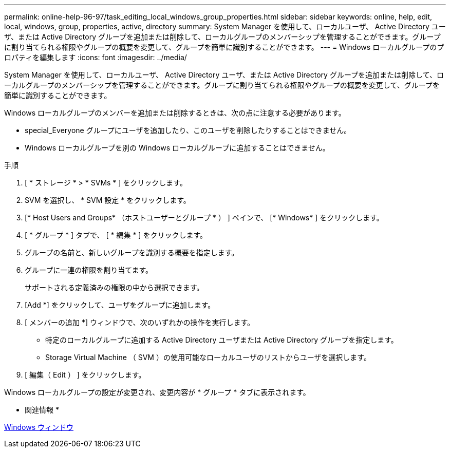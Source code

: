 ---
permalink: online-help-96-97/task_editing_local_windows_group_properties.html 
sidebar: sidebar 
keywords: online, help, edit, local, windows, group, properties, active, directory 
summary: System Manager を使用して、ローカルユーザ、 Active Directory ユーザ、または Active Directory グループを追加または削除して、ローカルグループのメンバーシップを管理することができます。グループに割り当てられる権限やグループの概要を変更して、グループを簡単に識別することができます。 
---
= Windows ローカルグループのプロパティを編集します
:icons: font
:imagesdir: ../media/


[role="lead"]
System Manager を使用して、ローカルユーザ、 Active Directory ユーザ、または Active Directory グループを追加または削除して、ローカルグループのメンバーシップを管理することができます。グループに割り当てられる権限やグループの概要を変更して、グループを簡単に識別することができます。

Windows ローカルグループのメンバーを追加または削除するときは、次の点に注意する必要があります。

* special_Everyone グループにユーザを追加したり、このユーザを削除したりすることはできません。
* Windows ローカルグループを別の Windows ローカルグループに追加することはできません。


.手順
. [ * ストレージ * > * SVMs * ] をクリックします。
. SVM を選択し、 * SVM 設定 * をクリックします。
. [* Host Users and Groups* （ホストユーザーとグループ * ） ] ペインで、 [* Windows* ] をクリックします。
. [ * グループ * ] タブで、 [ * 編集 * ] をクリックします。
. グループの名前と、新しいグループを識別する概要を指定します。
. グループに一連の権限を割り当てます。
+
サポートされる定義済みの権限の中から選択できます。

. [Add *] をクリックして、ユーザをグループに追加します。
. [ メンバーの追加 *] ウィンドウで、次のいずれかの操作を実行します。
+
** 特定のローカルグループに追加する Active Directory ユーザまたは Active Directory グループを指定します。
** Storage Virtual Machine （ SVM ）の使用可能なローカルユーザのリストからユーザを選択します。


. [ 編集（ Edit ） ] をクリックします。


Windows ローカルグループの設定が変更され、変更内容が * グループ * タブに表示されます。

* 関連情報 *

xref:reference_windows_window.adoc[Windows ウィンドウ]
